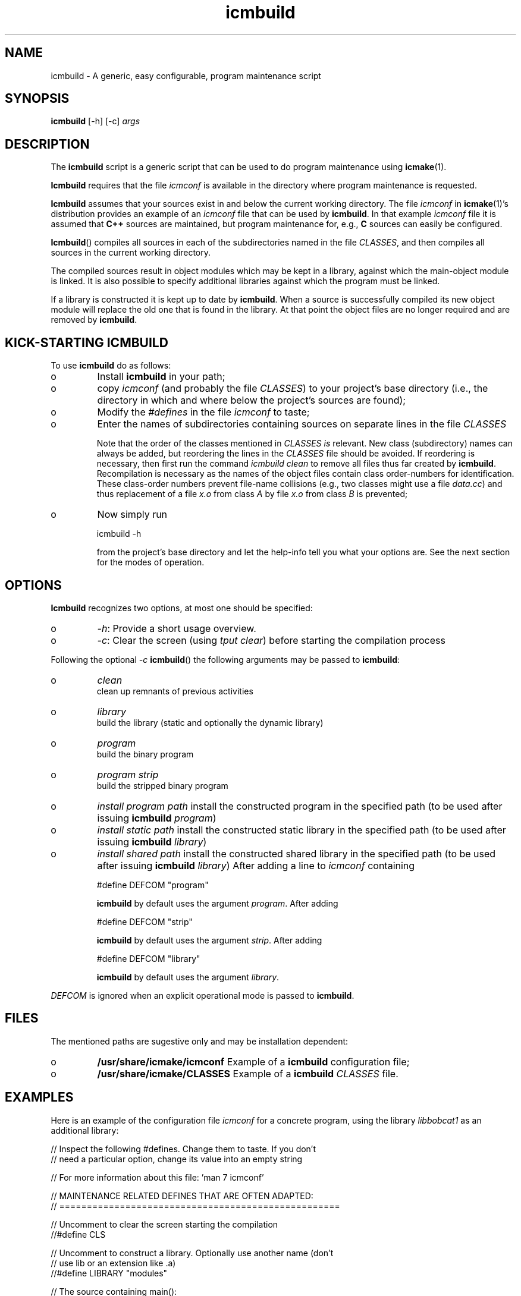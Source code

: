 .TH "icmbuild" "1" "1992\-2016" "icmake\&.8\&.01\&.00\&.tar\&.gz" "A generic program maintenance script"

.PP 
.SH "NAME"
icmbuild \- A generic, easy configurable, program maintenance script
.PP 
.SH "SYNOPSIS"
\fBicmbuild\fP [\-h] [\-c] \fIargs\fP
.PP 
.SH "DESCRIPTION"

.PP 
The \fBicmbuild\fP script is a generic script that can be used to do program
maintenance using \fBicmake\fP(1)\&. 
.PP 
\fBIcmbuild\fP requires that the  file \fIicmconf\fP is available in the directory where
program maintenance is requested\&.
.PP 
\fBIcmbuild\fP assumes that your sources exist in and below the current working
directory\&. The file \fIicmconf\fP in \fBicmake\fP(1)\(cq\&s distribution provides an
example of an \fIicmconf\fP file that can be used by \fBicmbuild\fP\&. In that example
\fIicmconf\fP file it is assumed that \fBC++\fP sources are maintained, but
program maintenance for, e\&.g\&., \fBC\fP sources can easily be configured\&.
.PP 
\fBIcmbuild\fP() compiles all sources in each of the subdirectories named in the file
\fICLASSES\fP, and then compiles all sources in the current working directory\&.
.PP 
The compiled sources result in object modules which may be kept in a
library, against which the main\-object module is linked\&. It is also possible
to specify additional libraries against which the program must be linked\&.
.PP 
If a library is constructed it is kept up to date by \fBicmbuild\fP\&. When a source is
successfully compiled its new object module will replace the old one that is
found in the library\&. At that point the object files are no longer required
and are removed by \fBicmbuild\fP\&.
.PP 
.SH "KICK\-STARTING ICMBUILD"

.PP 
To use \fBicmbuild\fP do as follows:
.IP o 
Install \fBicmbuild\fP in your path;
.IP o 
copy \fIicmconf\fP (and probably the file \fICLASSES\fP) to your
project\(cq\&s base directory (i\&.e\&., the directory in which and where below
the project\(cq\&s sources are found);
.IP o 
Modify the \fI#defines\fP in the file \fIicmconf\fP to taste;
.IP o 
Enter the names of subdirectories containing sources on separate
lines in the file \fICLASSES\fP
.IP 
Note that the order of the classes mentioned in \fICLASSES\fP \fIis\fP
relevant\&.  New class (subdirectory) names can always be added, but
reordering the lines in the \fICLASSES\fP file should be avoided\&. If
reordering is necessary, then first run the command \fIicmbuild clean\fP
to remove all files thus far created by \fBicmbuild\fP\&. Recompilation is
necessary as the names of the object files contain class order\-numbers
for identification\&.  These class\-order numbers prevent file\-name
collisions (e\&.g\&., two classes might use a file \fIdata\&.cc\fP) and thus
replacement of a file \fIx\&.o\fP from class \fIA\fP by file \fIx\&.o\fP from
class \fIB\fP is prevented;
.IP o 
Now simply run 
.nf 

            icmbuild \-h
        
.fi 
from the project\(cq\&s base directory and let the help\-info tell you
what your options are\&. See the next section for the modes of operation\&.

.PP 
.SH "OPTIONS"

.PP 
\fBIcmbuild\fP recognizes two options, at most one should be specified:
.IP o 
\fI\-h\fP: Provide a short usage overview\&.
.IP o 
\fI\-c\fP: Clear the screen (using \fItput clear\fP) before starting the
compilation process

.PP 
Following the optional \fI\-c\fP  \fBicmbuild\fP() the following arguments may be
passed to \fBicmbuild\fP:
.IP o 
\fIclean\fP
.br 
clean up remnants of previous activities
.IP o 
\fIlibrary\fP
.br 
build the library (static and optionally the dynamic library)
.IP o 
\fIprogram\fP
.br 
build the binary program
.IP o 
\fIprogram strip\fP
.br 
build the stripped binary program
.IP o 
\fIinstall program path\fP
install the constructed program in the specified path (to be used
after issuing \fBicmbuild\fP \fIprogram\fP)
.IP o 
\fIinstall static path\fP 
install the constructed static library in the specified path (to be
used after issuing \fBicmbuild\fP \fIlibrary\fP)
.IP o 
\fIinstall shared path\fP 
install the constructed shared library in the specified path (to be
used after issuing \fBicmbuild\fP \fIlibrary\fP)
After adding a line to \fIicmconf\fP containing
.nf 

    #define DEFCOM \(dq\&program\(dq\&
        
.fi 
\fBicmbuild\fP by default uses the argument \fIprogram\fP\&. After adding 
.nf 

    #define DEFCOM \(dq\&strip\(dq\&
        
.fi 
\fBicmbuild\fP by default uses the argument \fIstrip\fP\&. After adding 
.nf 

    #define DEFCOM \(dq\&library\(dq\&
        
.fi 
\fBicmbuild\fP by default uses the argument \fIlibrary\fP\&.
.PP 
\fIDEFCOM\fP is ignored when an explicit operational mode is passed to
\fBicmbuild\fP\&.
.PP 
.SH "FILES"

.PP 
The mentioned paths are sugestive only and may be installation dependent:
.IP o 
\fB/usr/share/icmake/icmconf\fP
Example of a \fBicmbuild\fP configuration file;
.IP o 
\fB/usr/share/icmake/CLASSES\fP
Example of a \fBicmbuild\fP \fICLASSES\fP file\&.

.PP 
.SH "EXAMPLES"

.PP 
Here is an example of the configuration file \fIicmconf\fP for a concrete
program, using the library \fIlibbobcat1\fP as an additional library:
.PP 
.nf 
    // Inspect the following #defines\&. Change them to taste\&. If you don\(cq\&t
    // need a particular option, change its value into an empty string

    // For more information about this file: \(cq\&man 7 icmconf\(cq\&

// MAINTENANCE RELATED DEFINES THAT ARE OFTEN ADAPTED:
// ===================================================

    // Uncomment to clear the screen starting the compilation
//#define CLS

    // Uncomment to construct a library\&. Optionally use another name (don\(cq\&t
    // use lib or an extension like \&.a)
//#define LIBRARY           \(dq\&modules\(dq\&

    // The source containing main():
#define MAIN                \(dq\&main\&.cc\(dq\&

    // The pattern locating sources in a directory:
#define SOURCES             \(dq\&*\&.cc\(dq\&

    //  The extension of object modules:
#define OBJ_EXT             \(dq\&\&.o\(dq\&

    // Uncomment to construct a shared library 
//#define SHARED

    // If the constructed shared library requires additional libraries then
    // specify these here\&. E\&.g\&., if a library /usr/lib/special/libspecial\&.so
    // is required then specify  \(dq\&\-L/usr/lib/special \-lspecial\(dq\& 
    // Predefined paths (e\&.g\&., /lib, /usr/lib) do not have to be specified
#define SHAREDREQ           \(dq\&\(dq\&

    // Directory to contain temporary results
#define TMP_DIR             \(dq\&tmp\(dq\&

    // Uncomment to use the ALL facility and a class dependency setup in the
    // CLASSES file\&. When a directory contains a file ALL (optionally rename
    // this filename by providing an alternative name) then all its sources
    // and all sources of all classes depending on it are also compiled\&.  
    // Class dependencies are indicated by the class name (as the first
    // word on a line) optionally followed by additional class names, which
    // are the classes directly depending on the line\(cq\&s first class name\&.
//#define USE_ALL             \(dq\&a\(dq\&

    // should commands be echoed (ON) or not (OFF) ?
#define USE_ECHO              ON

    //  Use the VERSION file
#define USE_VERSION

    // When DEFCOM \(dq\&program\(dq\& is specified \(cq\&\&./icmbuild\(cq\& is shorthand for 
    // \(cq\&\&./icmbuild program\(cq\&
    // When DEFCOM \(dq\&library\(dq\& is specified \(cq\&\&./icmbuild\(cq\& is shorthand for 
    // \(cq\&\&./icmbuild library\(cq\&
    // The icmstart script may add a DEFCOM specification to this file\&.
//#define DEFCOM \(dq\&program\(dq\&
//#define DEFCOM \(dq\&library\(dq\&

// COMPILATION AND LINKING RELATED DEFINES
// =======================================

    // The compiler to use\&. Define CC instead if a C compiler should be used\&.
#define CXX            \(dq\&g++\(dq\&
//#define CC            \(dq\&gcc\(dq\&

    // The compiler options to use\&. Define CFLAGS instead if a C compiler is
    // used\&. 
    // To suppress colored error messages add option \-fdiagnostics\-color=never
    // To add debug\-code to object files add option  \-g
#define CXXFLAGS        \(dq\& \-\-std=c++14 \-Wall \-O2\(dq\&
//#define CFLAGS        \(dq\& \-Wall \-g \-O2\(dq\&

    // The extension of internal header files\&. See PRECOMP below
#define IH              \(dq\&\&.ih\(dq\&

    // Uncomment to generate precompiled headers\&. When activated internal
    // header files are precompiled when they are more recent than their 
    // precompiled versions\&. PRECOMP requires IH
//#define PRECOMP \(dq\&\-x c++\-header\(dq\&

    // Uncomment to relink the binary, even when no sources were changed 
//#define REFRESH


    // Options passed to the linker:
#define LDFLAGS         \(dq\&\(dq\&


// LIBRARIES REQUIRED BY THE CONSTRUCTED PROGRAM OR LIBRARY:
// =========================================================

    // any additional libraries the program may need:
#define ADD_LIBRARIES       \(dq\&\(dq\&

    // additional paths (other than the standard paths) to locate additional
    // libraries:
#define ADD_LIBRARY_PATHS   \(dq\&\(dq\&


// DEFINES RELATED TO USING A PARSER GENERATOR
// ===========================================

    // The subdirectory containing the parser\(cq\&s specification file
    // If this directive is REMOVED, then all parser\-related #defines
    // can also be removed from icmconf\&.
#define PARSER_DIR          \(dq\&\(dq\&

    // What is the program generating a parser?
#define PARSGEN             \(dq\&bisonc++\(dq\&

    // Flags to pass to PARSGEN:
#define PARSFLAGS           \(dq\&\-V\(dq\&

    // What is the top\-level (or only) grammar specification file?
#define PARSSPEC            \(dq\&grammar\(dq\&

    // Optionally use patterns to specify additional grammar specification 
    // files\&. These files are (in)directly included by PARSSPEC\&. Specify
    // patterns relative to PARSER_DIR
//#define PARSFILES           \(dq\&\(dq\&

    // The source file generated by the parser generator
#define PARSOUT             \(dq\&parse\&.cc\(dq\&


// DEFINES RELATED TO USING A SCANNER GENERATOR
// ============================================

    // The subdirectory containing the scanner\(cq\&s specification file
    // If this directive is REMOVED, then all scanner\-related #defines
    // can also be removed from icmconf\&.
#define SCANNER_DIR         \(dq\&\(dq\&  

    // What is the program generating the lexical scanner?
#define SCANGEN             \(dq\&flexc++\(dq\&

    // Flags to provide SCANGEN with:
#define SCANFLAGS           \(dq\&\(dq\&

    // Name of the lexical scanner specification file
#define SCANSPEC            \(dq\&lexer\(dq\&
    
    // Optionally use patterns to specify additional scanner specification 
    // files\&. These files are (in)directly included by SCANSPEC\&. Specify
    // patterns relative to SCANNER_DIR
//#define SCANFILES            \(dq\&\(dq\&

    // The source file generated by the lexical scanner
#define SCANOUT             \(dq\&lex\&.cc\(dq\&







.fi 

.PP 
.SH "SEE ALSO"
\fBicmake\fP(1), \fBicmconf\fP(7), \fBicmstart\fP(1), \fBicmstart\&.rc\fP(7)
.PP 
.SH "BUGS"
None reported
.PP 
.SH "COPYRIGHT"
This is free software, distributed under the terms of the 
GNU General Public License (GPL)\&.
.PP 
.SH "AUTHOR"
Frank B\&. Brokken (\fBf\&.b\&.brokken@rug\&.nl\fP)\&.
.PP 
